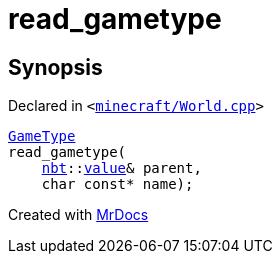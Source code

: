 [#00namespace-read_gametype]
= read&lowbar;gametype
:relfileprefix: ../
:mrdocs:


== Synopsis

Declared in `&lt;https://github.com/PrismLauncher/PrismLauncher/blob/develop/launcher/minecraft/World.cpp#L422[minecraft&sol;World&period;cpp]&gt;`

[source,cpp,subs="verbatim,replacements,macros,-callouts"]
----
xref:GameType.adoc[GameType]
read&lowbar;gametype(
    xref:nbt.adoc[nbt]::xref:nbt/value.adoc[value]& parent,
    char const* name);
----



[.small]#Created with https://www.mrdocs.com[MrDocs]#
